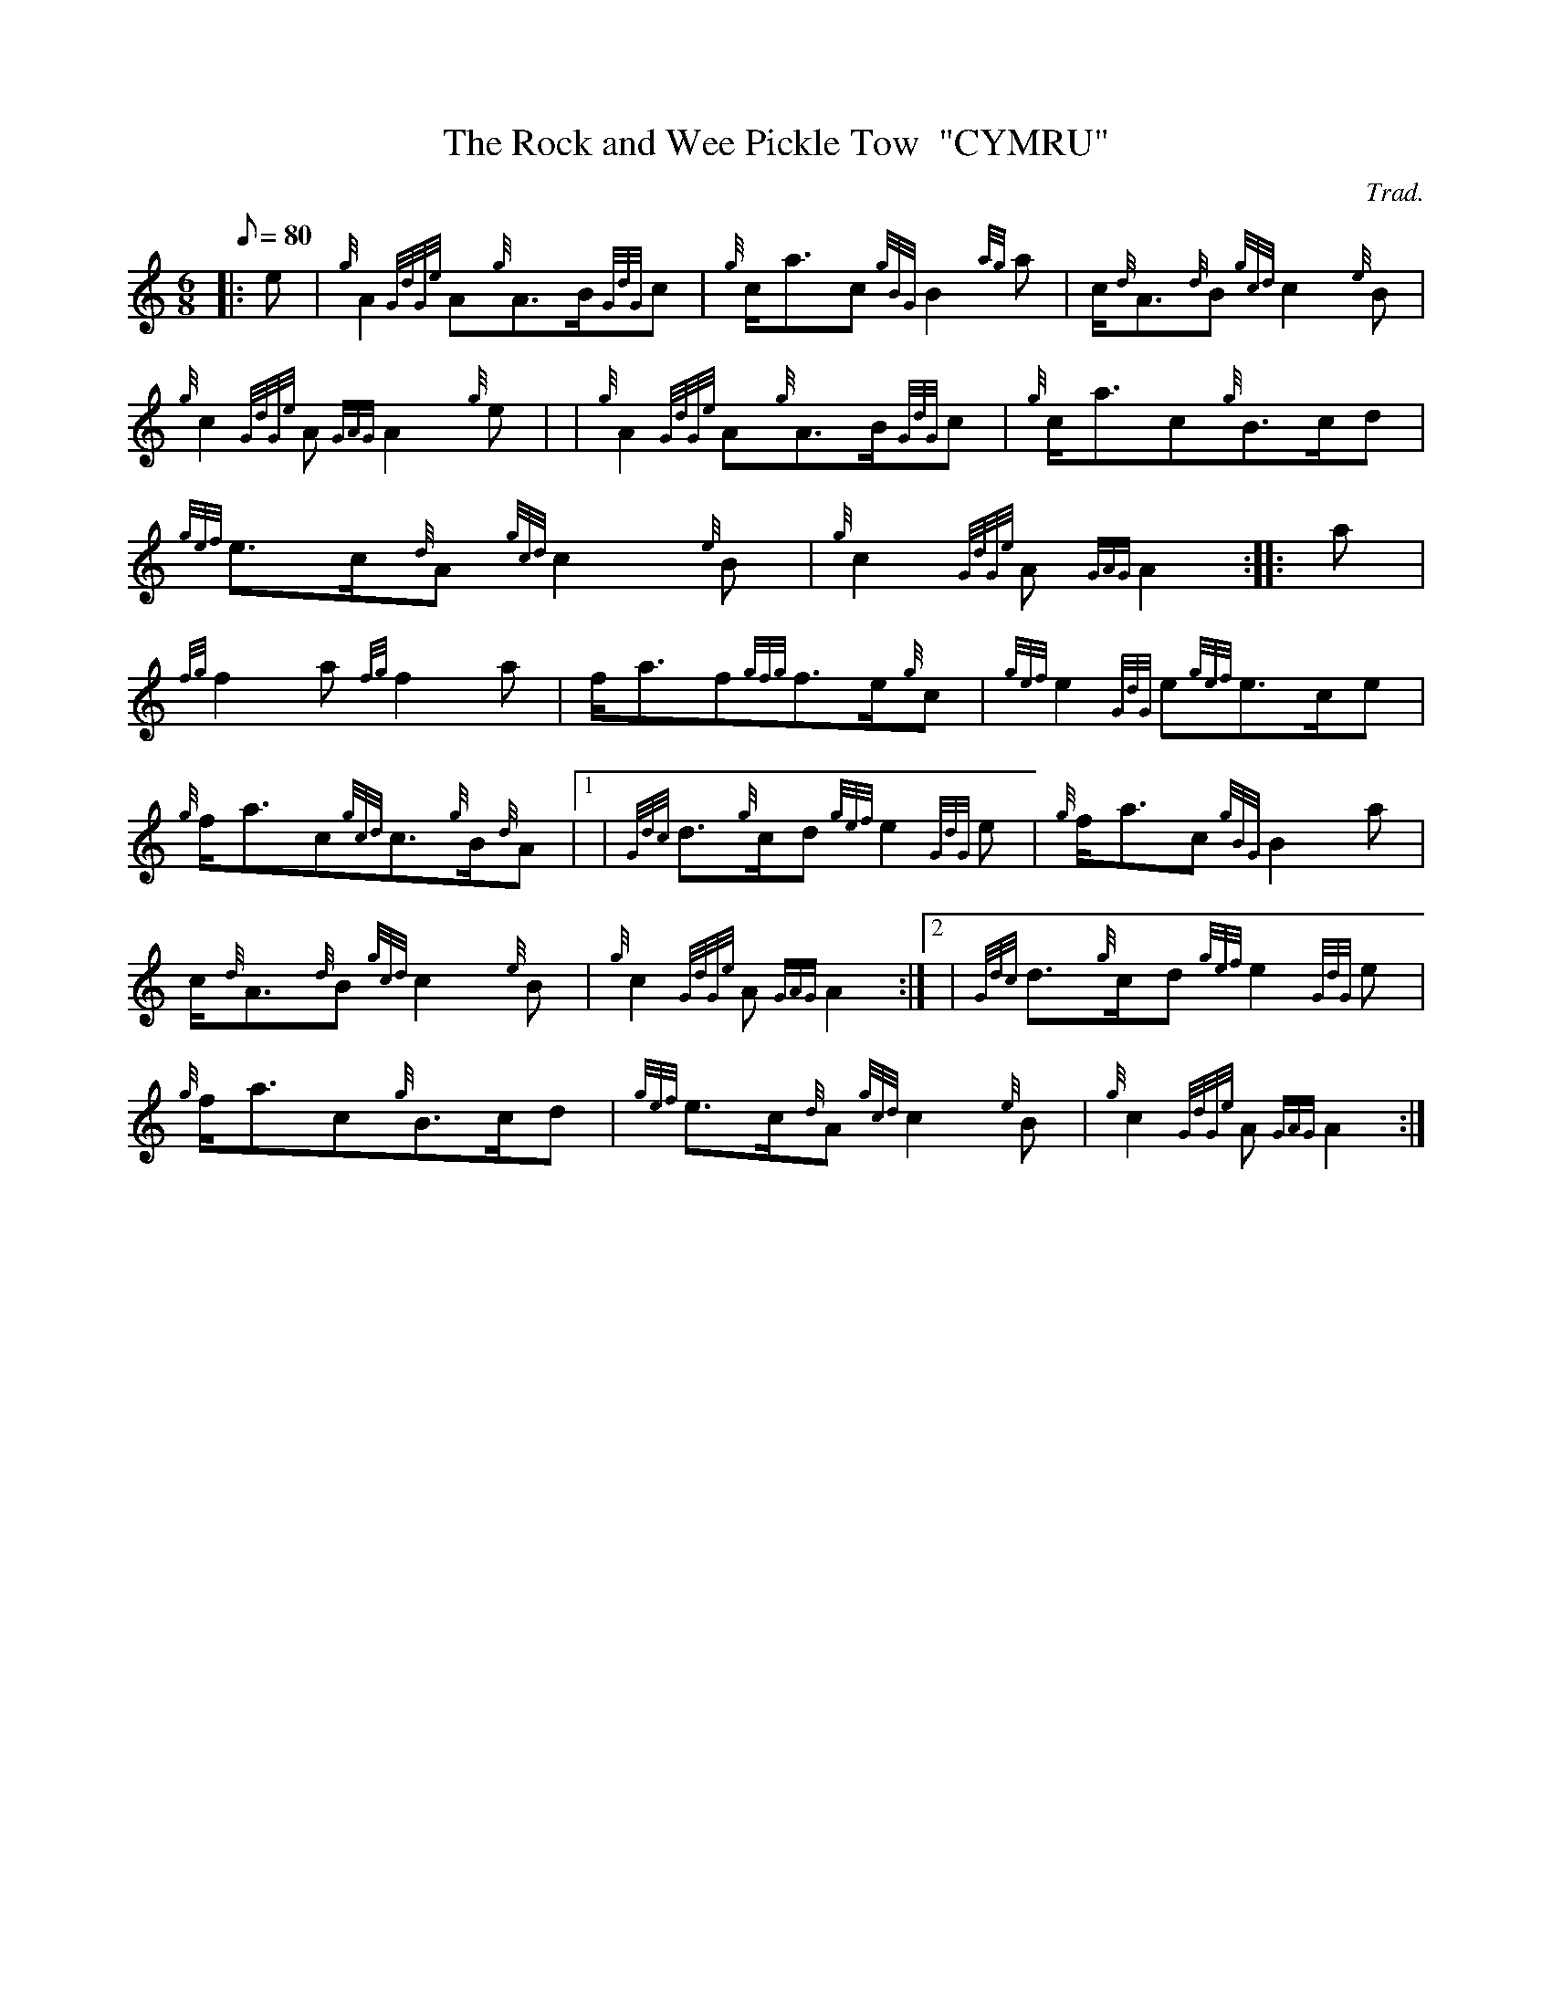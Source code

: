 X: 1
T:The Rock and Wee Pickle Tow  "CYMRU"
M:6/8
L:1/8
Q:80
C:Trad.
S:March
K:HP
|: e|
{g}A2{GdGe}A{g}A3/2B/2{GdG}c|
{g}c/2a3/2c{gBG}B2{ag}a|
c/2{d}A3/2{d}B{gcd}c2{e}B|  !
{g}c2{GdGe}A{GAG}A2{g}e| |
{g}A2{GdGe}A{g}A3/2B/2{GdG}c|
{g}c/2a3/2c{g}B3/2c/2d|  !
{gef}e3/2c/2{d}A{gcd}c2{e}B|
{g}c2{GdGe}A{GAG}A2:| |:
a|  !
{fg}f2a{fg}f2a|
f/2a3/2f{gfg}f3/2e/2{g}c|
{gef}e2{GdG}e{gef}e3/2c/2e|  !
{g}f/2a3/2c{gcd}c3/2{g}B/2{d}A|1 |
{Gdc}d3/2{g}c/2d{gef}e2{GdG}e|
{g}f/2a3/2c{gBG}B2a|  !
c/2{d}A3/2{d}B{gcd}c2{e}B|
{g}c2{GdGe}A{GAG}A2:|2 |
{Gdc}d3/2{g}c/2d{gef}e2{GdG}e|  !
{g}f/2a3/2c{g}B3/2c/2d|
{gef}e3/2c/2{d}A{gcd}c2{e}B|
{g}c2{GdGe}A{GAG}A2:|  !
